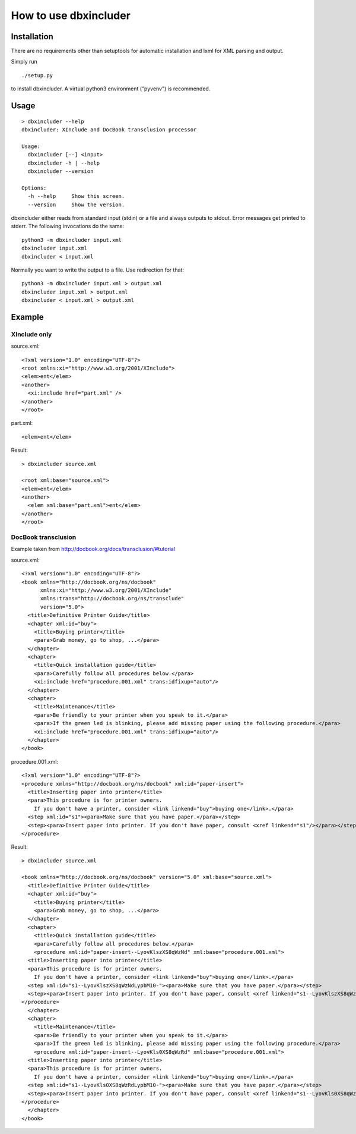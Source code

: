 ======================
How to use dbxincluder
======================

Installation
============

There are no requirements other than setuptools for automatic installation
and lxml for XML parsing and output.

Simply run 

::

  ./setup.py

to install dbxincluder. A virtual python3 environment ("pyvenv") is recommended.

Usage
=====

::

  > dbxincluder --help
  dbxincluder: XInclude and DocBook transclusion processor

  Usage:
    dbxincluder [--] <input>
    dbxincluder -h | --help
    dbxincluder --version

  Options:
    -h --help     Show this screen.
    --version     Show the version.

dbxincluder either reads from standard input (stdin) or a file
and always outputs to stdout. Error messages get printed to stderr.
The following invocations do the same:

::

  python3 -m dbxincluder input.xml
  dbxincluder input.xml
  dbxincluder < input.xml

Normally you want to write the output to a file.
Use redirection for that:

::

  python3 -m dbxincluder input.xml > output.xml
  dbxincluder input.xml > output.xml
  dbxincluder < input.xml > output.xml

Example
=======

XInclude only
-------------

source.xml:

::

  <?xml version="1.0" encoding="UTF-8"?>
  <root xmlns:xi="http://www.w3.org/2001/XInclude">
  <elem>ent</elem>
  <another>
    <xi:include href="part.xml" />
  </another>
  </root>

part.xml:

::

  <elem>ent</elem>

Result:

::

  > dbxincluder source.xml 

  <root xml:base="source.xml">
  <elem>ent</elem>
  <another>
    <elem xml:base="part.xml">ent</elem>
  </another>
  </root>

DocBook transclusion
--------------------

Example taken from http://docbook.org/docs/transclusion/#tutorial

source.xml:

::

  <?xml version="1.0" encoding="UTF-8"?>
  <book xmlns="http://docbook.org/ns/docbook"
        xmlns:xi="http://www.w3.org/2001/XInclude"
        xmlns:trans="http://docbook.org/ns/transclude"
        version="5.0">
    <title>Definitive Printer Guide</title>
    <chapter xml:id="buy">
      <title>Buying printer</title>
      <para>Grab money, go to shop, ...</para>
    </chapter>
    <chapter>
      <title>Quick installation guide</title>
      <para>Carefully follow all procedures below.</para>
      <xi:include href="procedure.001.xml" trans:idfixup="auto"/>
    </chapter>
    <chapter>
      <title>Maintenance</title>
      <para>Be friendly to your printer when you speak to it.</para>
      <para>If the green led is blinking, please add missing paper using the following procedure.</para>
      <xi:include href="procedure.001.xml" trans:idfixup="auto"/>
    </chapter>
  </book>

procedure.001.xml:

::

  <?xml version="1.0" encoding="UTF-8"?>
  <procedure xmlns="http://docbook.org/ns/docbook" xml:id="paper-insert">
    <title>Inserting paper into printer</title>
    <para>This procedure is for printer owners.
      If you don't have a printer, consider <link linkend="buy">buying one</link>.</para>  
    <step xml:id="s1"><para>Make sure that you have paper.</para></step>
    <step><para>Insert paper into printer. If you don't have paper, consult <xref linkend="s1"/></para></step>
  </procedure>

Result:

::

  > dbxincluder source.xml

  <book xmlns="http://docbook.org/ns/docbook" version="5.0" xml:base="source.xml">
    <title>Definitive Printer Guide</title>
    <chapter xml:id="buy">
      <title>Buying printer</title>
      <para>Grab money, go to shop, ...</para>
    </chapter>
    <chapter>
      <title>Quick installation guide</title>
      <para>Carefully follow all procedures below.</para>
      <procedure xml:id="paper-insert--LyovKlszXS8qWzNd" xml:base="procedure.001.xml">
    <title>Inserting paper into printer</title>
    <para>This procedure is for printer owners.
      If you don't have a printer, consider <link linkend="buy">buying one</link>.</para>  
    <step xml:id="s1--LyovKlszXS8qWzNdLypbM10-"><para>Make sure that you have paper.</para></step>
    <step><para>Insert paper into printer. If you don't have paper, consult <xref linkend="s1--LyovKlszXS8qWzNdLypbM10-"/></para></step>
  </procedure>
    </chapter>
    <chapter>
      <title>Maintenance</title>
      <para>Be friendly to your printer when you speak to it.</para>
      <para>If the green led is blinking, please add missing paper using the following procedure.</para>
      <procedure xml:id="paper-insert--LyovKls0XS8qWzRd" xml:base="procedure.001.xml">
    <title>Inserting paper into printer</title>
    <para>This procedure is for printer owners.
      If you don't have a printer, consider <link linkend="buy">buying one</link>.</para>  
    <step xml:id="s1--LyovKls0XS8qWzRdLypbM10-"><para>Make sure that you have paper.</para></step>
    <step><para>Insert paper into printer. If you don't have paper, consult <xref linkend="s1--LyovKls0XS8qWzRdLypbM10-"/></para></step>
  </procedure>
    </chapter>
  </book>
